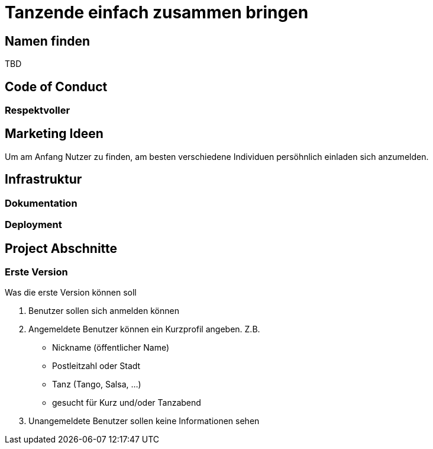 # Tanzende einfach zusammen bringen
:jbake-type: post
:jbake-status: published
:jbake-tags: blog, asciidoc
:idprefix:


## Namen finden
TBD

## Code of Conduct

### Respektvoller

## Marketing Ideen

Um am Anfang Nutzer zu finden, am besten verschiedene Individuen
persöhnlich einladen sich anzumelden.

## Infrastruktur

### Dokumentation

### Deployment




## Project Abschnitte

### Erste Version
Was die erste Version können soll

 . Benutzer sollen sich anmelden können
 . Angemeldete Benutzer können ein Kurzprofil angeben. Z.B.
    * Nickname (öffentlicher Name)
    * Postleitzahl oder Stadt
    * Tanz (Tango, Salsa, ...)
    * gesucht für Kurz und/oder Tanzabend
 . Unangemeldete Benutzer sollen keine Informationen sehen
